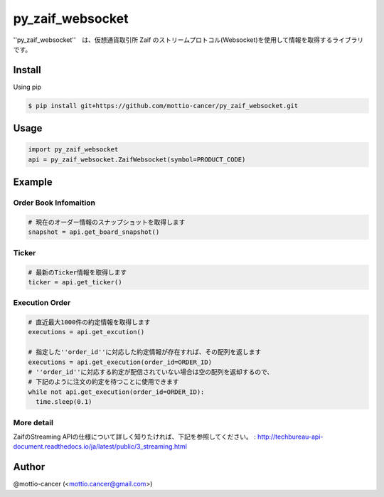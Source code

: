 .. -*- mode: rst -*-

py_zaif_websocket
==========

''py_zaif_websocket''　は、仮想通貨取引所 Zaif のストリームプロトコル(Websocket)を使用して情報を取得するライブラリです。

Install
-------
Using pip

.. code::

  $ pip install git+https://github.com/mottio-cancer/py_zaif_websocket.git


Usage
-----

.. code:: python

  import py_zaif_websocket
  api = py_zaif_websocket.ZaifWebsocket(symbol=PRODUCT_CODE)


Example
-------

Order Book Infomaition
~~~~~~~~~~

.. code:: python

  # 現在のオーダー情報のスナップショットを取得します
  snapshot = api.get_board_snapshot()

Ticker
~~~~~~

.. code:: python

  # 最新のTicker情報を取得します
  ticker = api.get_ticker()

Execution Order 
~~~~~~~~~~~~~~~~


.. code:: python

  # 直近最大1000件の約定情報を取得します
  executions = api.get_excution()

  # 指定した''order_id''に対応した約定情報が存在すれば、その配列を返します
  executions = api.get_execution(order_id=ORDER_ID)
  # ''order_id''に対応する約定が配信されていない場合は空の配列を返却するので、
  # 下記のように注文の約定を待つことに使用できます
  while not api.get_execution(order_id=ORDER_ID):
    time.sleep(0.1)
  

More detail
~~~~~~~~~~~

ZaifのStreaming APIの仕様について詳しく知りたければ、下記を参照してください。
: http://techbureau-api-document.readthedocs.io/ja/latest/public/3_streaming.html

Author
------

@mottio-cancer (<mottio.cancer@gmail.com>)
